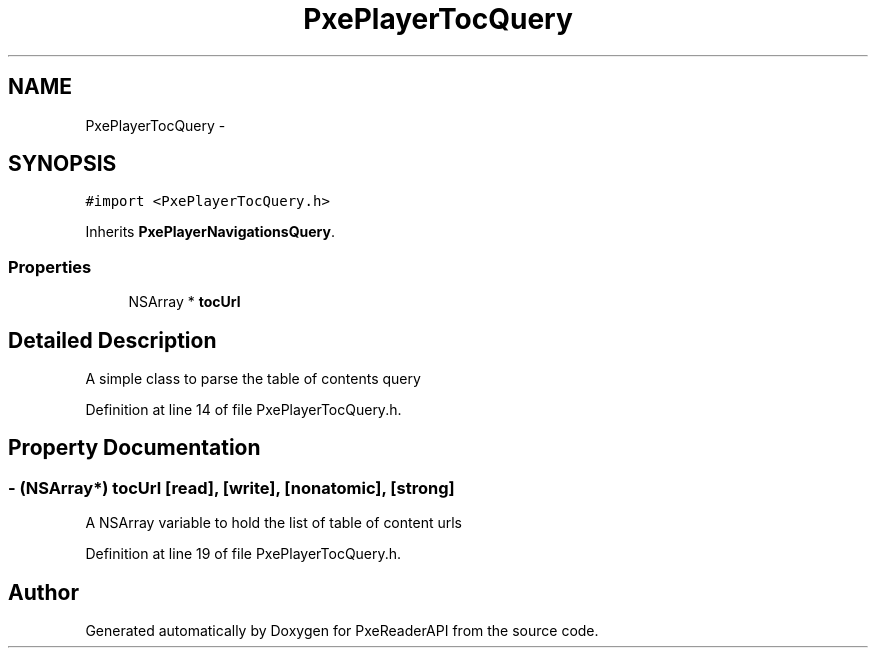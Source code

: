 .TH "PxePlayerTocQuery" 3 "Mon Apr 28 2014" "PxeReaderAPI" \" -*- nroff -*-
.ad l
.nh
.SH NAME
PxePlayerTocQuery \- 
.SH SYNOPSIS
.br
.PP
.PP
\fC#import <PxePlayerTocQuery\&.h>\fP
.PP
Inherits \fBPxePlayerNavigationsQuery\fP\&.
.SS "Properties"

.in +1c
.ti -1c
.RI "NSArray * \fBtocUrl\fP"
.br
.in -1c
.SH "Detailed Description"
.PP 
A simple class to parse the table of contents query 
.PP
Definition at line 14 of file PxePlayerTocQuery\&.h\&.
.SH "Property Documentation"
.PP 
.SS "- (NSArray*) tocUrl\fC [read]\fP, \fC [write]\fP, \fC [nonatomic]\fP, \fC [strong]\fP"
A NSArray variable to hold the list of table of content urls 
.PP
Definition at line 19 of file PxePlayerTocQuery\&.h\&.

.SH "Author"
.PP 
Generated automatically by Doxygen for PxeReaderAPI from the source code\&.
